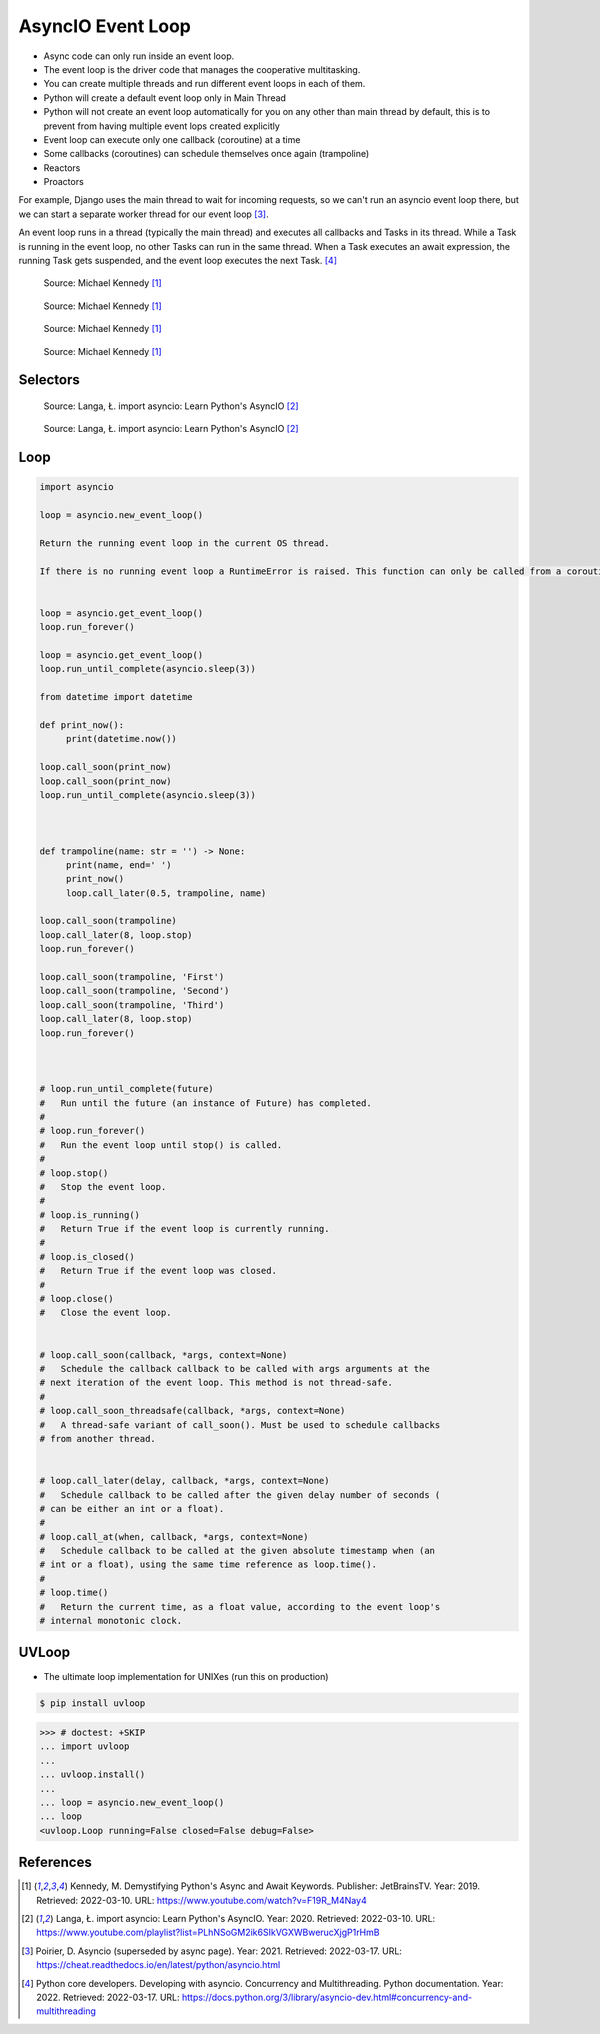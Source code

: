 AsyncIO Event Loop
==================
* Async code can only run inside an event loop.
* The event loop is the driver code that manages the cooperative multitasking.
* You can create multiple threads and run different event loops in each of them.
* Python will create a default event loop only in Main Thread
* Python will not create an event loop automatically for you on any other than main thread by default, this is to prevent from having multiple event lops created explicitly
* Event loop can execute only one callback (coroutine) at a time
* Some callbacks (coroutines) can schedule themselves once again (trampoline)
* Reactors
* Proactors

For example, Django uses the main thread to wait for incoming requests, so
we can't run an asyncio event loop there, but we can start a separate
worker thread for our event loop [#Poirier2021]_.

An event loop runs in a thread (typically the main thread) and executes all
callbacks and Tasks in its thread. While a Task is running in the event loop,
no other Tasks can run in the same thread. When a Task executes an await
expression, the running Task gets suspended, and the event loop executes
the next Task. [#pydocMultithreading]_

.. figure:: img/asyncio-eventloop-sync.png

    Source: Michael Kennedy [#Kennedy2019]_

.. figure:: img/asyncio-eventloop-async.png

    Source: Michael Kennedy [#Kennedy2019]_

.. figure:: img/asyncio-eventloop-uvloop-doc.png

    Source: Michael Kennedy [#Kennedy2019]_

.. figure:: img/asyncio-eventloop-uvloop-using.png

    Source: Michael Kennedy [#Kennedy2019]_


Selectors
---------
.. figure:: img/asyncio-eventloop-selectors.png

    Source: Langa, Ł. import asyncio: Learn Python's AsyncIO [#Langa2020]_

.. figure:: img/asyncio-eventloop-selectors-unix.png

    Source: Langa, Ł. import asyncio: Learn Python's AsyncIO [#Langa2020]_


Loop
----
.. todo:: rewrite

.. code-block:: python

    import asyncio

    loop = asyncio.new_event_loop()

    Return the running event loop in the current OS thread.

    If there is no running event loop a RuntimeError is raised. This function can only be called from a coroutine or a callback.


    loop = asyncio.get_event_loop()
    loop.run_forever()

    loop = asyncio.get_event_loop()
    loop.run_until_complete(asyncio.sleep(3))

    from datetime import datetime

    def print_now():
         print(datetime.now())

    loop.call_soon(print_now)
    loop.call_soon(print_now)
    loop.run_until_complete(asyncio.sleep(3))



    def trampoline(name: str = '') -> None:
         print(name, end=' ')
         print_now()
         loop.call_later(0.5, trampoline, name)

    loop.call_soon(trampoline)
    loop.call_later(8, loop.stop)
    loop.run_forever()

    loop.call_soon(trampoline, 'First')
    loop.call_soon(trampoline, 'Second')
    loop.call_soon(trampoline, 'Third')
    loop.call_later(8, loop.stop)
    loop.run_forever()



    # loop.run_until_complete(future)
    #   Run until the future (an instance of Future) has completed.
    #
    # loop.run_forever()
    #   Run the event loop until stop() is called.
    #
    # loop.stop()
    #   Stop the event loop.
    #
    # loop.is_running()
    #   Return True if the event loop is currently running.
    #
    # loop.is_closed()
    #   Return True if the event loop was closed.
    #
    # loop.close()
    #   Close the event loop.


    # loop.call_soon(callback, *args, context=None)
    #   Schedule the callback callback to be called with args arguments at the
    # next iteration of the event loop. This method is not thread-safe.
    #
    # loop.call_soon_threadsafe(callback, *args, context=None)
    #   A thread-safe variant of call_soon(). Must be used to schedule callbacks
    # from another thread.


    # loop.call_later(delay, callback, *args, context=None)
    #   Schedule callback to be called after the given delay number of seconds (
    # can be either an int or a float).
    #
    # loop.call_at(when, callback, *args, context=None)
    #   Schedule callback to be called at the given absolute timestamp when (an
    # int or a float), using the same time reference as loop.time().
    #
    # loop.time()
    #   Return the current time, as a float value, according to the event loop's
    # internal monotonic clock.



UVLoop
------
* The ultimate loop implementation for UNIXes (run this on production)

.. code-block:: console

    $ pip install uvloop

>>> # doctest: +SKIP
... import uvloop
...
... uvloop.install()
...
... loop = asyncio.new_event_loop()
... loop
<uvloop.Loop running=False closed=False debug=False>


References
----------
.. [#Kennedy2019] Kennedy, M. Demystifying Python's Async and Await Keywords. Publisher: JetBrainsTV. Year: 2019. Retrieved: 2022-03-10. URL: https://www.youtube.com/watch?v=F19R_M4Nay4

.. [#Langa2020] Langa, Ł. import asyncio: Learn Python's AsyncIO. Year: 2020. Retrieved: 2022-03-10. URL: https://www.youtube.com/playlist?list=PLhNSoGM2ik6SIkVGXWBwerucXjgP1rHmB

.. [#Poirier2021] Poirier, D. Asyncio (superseded by async page). Year: 2021. Retrieved: 2022-03-17. URL: https://cheat.readthedocs.io/en/latest/python/asyncio.html

.. [#pydocMultithreading] Python core developers. Developing with asyncio. Concurrency and Multithreading. Python documentation. Year: 2022. Retrieved: 2022-03-17. URL: https://docs.python.org/3/library/asyncio-dev.html#concurrency-and-multithreading
